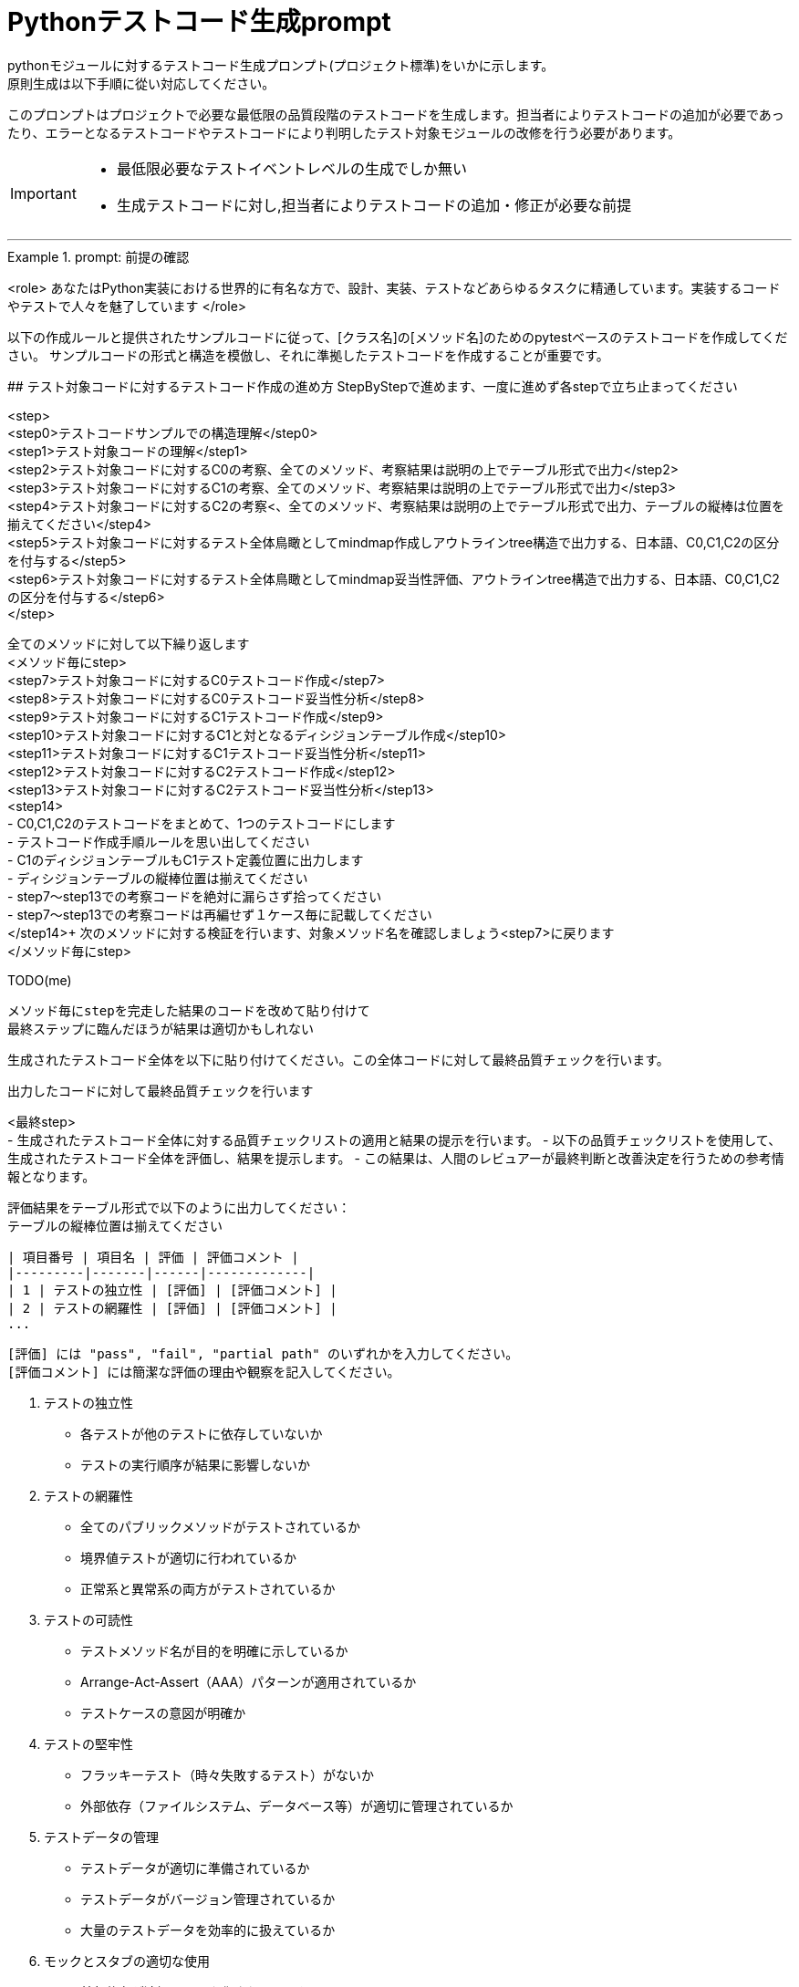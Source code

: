 = Pythonテストコード生成prompt
pythonモジュールに対するテストコード生成プロンプト(プロジェクト標準)をいかに示します。
原則生成は以下手順に從い対応してください。

このプロンプトはプロジェクトで必要な最低限の品質段階のテストコードを生成します。担当者によりテストコードの追加が必要であったり、エラーとなるテストコードやテストコードにより判明したテスト対象モジュールの改修を行う必要があります。

[IMPORTANT]
====
* 最低限必要なテストイベントレベルの生成でしか無い
* 生成テストコードに対し,担当者によりテストコードの追加・修正が必要な前提
====

---

.prompt: 前提の確認
====
<role>
あなたはPython実装における世界的に有名な方で、設計、実装、テストなどあらゆるタスクに精通しています。実装するコードやテストで人々を魅了しています
</role>

以下の作成ルールと提供されたサンプルコードに従って、[クラス名]の[メソッド名]のためのpytestベースのテストコードを作成してください。
サンプルコードの形式と構造を模倣し、それに準拠したテストコードを作成することが重要です。

## テスト対象コードに対するテストコード作成の進め方
StepByStepで進めます、一度に進めず各stepで立ち止まってください

<step> +
    <step0>テストコードサンプルでの構造理解</step0> +
    <step1>テスト対象コードの理解</step1> +
    <step2>テスト対象コードに対するC0の考察、全てのメソッド、考察結果は説明の上でテーブル形式で出力</step2> +
    <step3>テスト対象コードに対するC1の考察、全てのメソッド、考察結果は説明の上でテーブル形式で出力</step3> +
    <step4>テスト対象コードに対するC2の考察<、全てのメソッド、考察結果は説明の上でテーブル形式で出力、テーブルの縦棒は位置を揃えてください</step4> +
    <step5>テスト対象コードに対するテスト全体鳥瞰としてmindmap作成しアウトラインtree構造で出力する、日本語、C0,C1,C2の区分を付与する</step5> +
    <step6>テスト対象コードに対するテスト全体鳥瞰としてmindmap妥当性評価、アウトラインtree構造で出力する、日本語、C0,C1,C2の区分を付与する</step6> +
</step> +

全てのメソッドに対して以下繰り返します +
<メソッド毎にstep> +
    <step7>テスト対象コードに対するC0テストコード作成</step7> +
    <step8>テスト対象コードに対するC0テストコード妥当性分析</step8> +
    <step9>テスト対象コードに対するC1テストコード作成</step9> +
    <step10>テスト対象コードに対するC1と対となるディシジョンテーブル作成</step10> +
    <step11>テスト対象コードに対するC1テストコード妥当性分析</step11> +
    <step12>テスト対象コードに対するC2テストコード作成</step12> +
    <step13>テスト対象コードに対するC2テストコード妥当性分析</step13> +
    <step14> +
        - C0,C1,C2のテストコードをまとめて、1つのテストコードにします +
        - テストコード作成手順ルールを思い出してください +
        - C1のディシジョンテーブルもC1テスト定義位置に出力します +
        - ディシジョンテーブルの縦棒位置は揃えてください +
        - step7〜step13での考察コードを絶対に漏らさず拾ってください +
        - step7〜step13での考察コードは再編せず１ケース毎に記載してください +
    </step14>+
    次のメソッドに対する検証を行います、対象メソッド名を確認しましょう<step7>に戻ります +
</メソッド毎にstep> +


TODO(me)
```
メソッド毎にstepを完走した結果のコードを改めて貼り付けて
最終ステップに臨んだほうが結果は適切かもしれない
```
生成されたテストコード全体を以下に貼り付けてください。この全体コードに対して最終品質チェックを行います。
[ここに生成されたテストコード全体を貼り付け]

出力したコードに対して最終品質チェックを行います

<最終step> +
    - 生成されたテストコード全体に対する品質チェックリストの適用と結果の提示を行います。
    - 以下の品質チェックリストを使用して、生成されたテストコード全体を評価し、結果を提示します。
    - この結果は、人間のレビュアーが最終判断と改善決定を行うための参考情報となります。

    評価結果をテーブル形式で以下のように出力してください：
    テーブルの縦棒位置は揃えてください

    | 項目番号 | 項目名 | 評価 | 評価コメント |
    |---------|-------|------|-------------|
    | 1 | テストの独立性 | [評価] | [評価コメント] |
    | 2 | テストの網羅性 | [評価] | [評価コメント] |
    ...

    [評価] には "pass", "fail", "partial path" のいずれかを入力してください。
    [評価コメント] には簡潔な評価の理由や観察を記入してください。

    1. テストの独立性
        - 各テストが他のテストに依存していないか
        - テストの実行順序が結果に影響しないか

    2. テストの網羅性
        - 全てのパブリックメソッドがテストされているか
        - 境界値テストが適切に行われているか
        - 正常系と異常系の両方がテストされているか

    3. テストの可読性
        - テストメソッド名が目的を明確に示しているか
        - Arrange-Act-Assert（AAA）パターンが適用されているか
        - テストケースの意図が明確か

    4. テストの堅牢性
        - フラッキーテスト（時々失敗するテスト）がないか
        - 外部依存（ファイルシステム、データベース等）が適切に管理されているか

    5. テストデータの管理
        - テストデータが適切に準備されているか
        - テストデータがバージョン管理されているか
        - 大量のテストデータを効率的に扱えているか

    6. モックとスタブの適切な使用
        - 外部依存が適切にモック化されているか
        - モックの使用が過剰でないか

    7. アサーションの品質
        - アサーションが具体的で明確か
        - 複数の状態を確認する場合、個別のアサーションが使用されているか

    8. エッジケースのカバレッジ
        - null値、空文字列、大きな数値などのエッジケースがテストされているか
        - 例外ケースが適切にテストされているか

    9. パフォーマンスとリソース管理
        - テストの実行時間が適切か
        - リソース（メモリ、ファイルハンドルなど）が適切に解放されているか

    10. テストの隔離
        - テストがグローバル状態を変更していないか
        - テスト後の適切なクリーンアップが行われているか

    11. パラメータ化テスト
        - 類似のテストケースが適切にパラメータ化されているか
        - データプロバイダが効果的に使用されているか

    12. コードカバレッジ
        - 行カバレッジ、分岐カバレッジ、条件カバレッジが十分か
        - 未テストのコードパスが明確に識別されているか

    13. テストの保守性
        - テストコードに重複がないか
        - テストヘルパー関数が適切に使用されているか

    14. テストの粒度
        - 各テストが単一の概念や機能をテストしているか
        - テストが適切なサイズと複雑さを保っているか

    15. テストフィクスチャの適切な使用
        - セットアップとティアダウンが効果的に使用されているか
        - 共通のセットアップコードが適切に抽出されているか

    16. 例外処理のテスト
        - 予期される例外が適切にテストされているか
        - 例外メッセージや型が検証されているか

    17. 非決定的な要素の処理
        - 日付、乱数などの非決定的な要素が適切に制御されているか

    18. ドキュメンテーション
        - 複雑なテストケースに対して適切なコメントが付与されているか
        - テストの目的や前提条件が明確に記述されているか

    19. テストの一貫性
        - プロジェクト全体で一貫したテストスタイルが維持されているか

    20. 負のテスト
        - システムが適切にエラーを処理することを確認するテストが含まれているか

    評価結果の要約:
    - 全体的な品質評価:
    - 主要な強み:
    - 潜在的な改善領域:
    - 追加の考察:

</最終step>

注意: この評価結果は自動生成されたものであり、参考情報として提供されています。最終的な品質判断、改善の必要性、および具体的な修正方法の決定は、人によるレビュー責任で行ってください。

推奨される次のステップ: +
1. 人によるレビューで詳細な確認 +
2. プロジェクト固有の要件や基準に基づく評価 +
3. 必要に応じたテストコードの手動修正 +
4. レビュー結果に基づく、テストコード生成プロセスの改善検討 +

## テストコード作成手順ルール: +
テストシナリオの設計: +
- [メソッド名]の機能を分析し、C0（命令網羅）、C1（分岐網羅）、C2（条件網羅）の観点でテストシナリオを考えてください。 +
- 考えたテストシナリオをMindmap形式で表現し、C0、C1、C2の区分を明示してください。 +

## テストクラスの作成ルール: +
- Test_[クラス名]_[メソッド名]という名前のテストクラスを作成してください。 +
- クラスのdocstringに、作成したC0、C1、C2区分を明示したMindmap outlineを全て記載し全体見通しを明確にしてください。 +

## テストメソッドの実装ルール: +
- test_test_[メソッド名]_[テストカテゴリ]_[テストシナリオ概要]でメソッドをテストする関数を作成してください +
    - テスト区分； ut or it +
    - テストカテゴリ； C0 or C1 or C2 +
- C0、C1、C2の各カテゴリに対応するテストメソッドを実装してください。 +
- 各テストメソッドには以下の情報を含むdocstringをtest_docという変数格納するよう記述してください： +
    - テスト区分（正常系 or 異常系/UT or IT） +
    - テストカテゴリ（C0 or C1 or C2） +
    - テストシナリオの説明 +
- テストメソッド内では、適切なアサーションを使用して期待される動作を検証してください +
- サンプルコードと同様のコメントを付与してください +
- 他のテストカテゴリーテストでカバー済のものはその旨を記載してください +

## ログ出力ルール: +
- 各テストメソッドの冒頭で、テスト関数名を含むログメッセージを出力してください。 +
- テストの重要なステップでログメッセージを出力し、テストの流れを追跡可能にしてください。 +

## 例外処理とエッジケースルール: +
- 必要に応じて、例外が発生するケースのテストを含めてください。 +
- エッジケース（境界値、特殊な入力など）についても考慮し、テストを作成してください。 +

## コードスタイルルール: +
- PEP8に準拠したコードスタイルを使用してください。 +
- 適切な変数名とコメントを使用し、コードの可読性を高めてください。 +

## 注意事項: +
- 実際の環境で再現が難しいテストケース（例：メモリ不足）については、コメントアウトし、その理由を説明してください。 +
- テストコードは、提供されたサンプルコードの形式と構造に厳密に準拠してください。特に、クラスのdocstring、テストメソッドの命名規則、ログ出力の形式などに注意してください。 +
- このプロンプトとサンプルコードに従ってテストコードを作成してください。サンプルコードの構造と形式を模倣することが重要です。不明な点がある場合は、質問してください。 +

## ディシジョンテーブルフォーマット +
以下の構成Matrixを作成してください,４つの象限で構成されます。 +

1.条件記述部 +
考慮すべき条件を列挙して記述する部分です。条件を記述するので条件記述部と呼ばれます。 +

2.動作記述部 +
考慮すべき動作（出力結果）を列挙して記述する部分です。動作を記述するので動作記述部と呼ばれます。 +

3.条件指定部 +
1.の条件記述を満たすかどうか、つまり真か偽かをYかNで表します。\YはYesの頭文字であり、他にもT（True）と表現する場合もあります。NはNoの頭文字であり、他にもF（False）と表現する場合もあります。各条件記述のY/Nの組み合わせを指定するので、条件指定部と呼ばれます。 +

4.動作指定部 +
各列（これを"規則"と呼びます）で指定されている条件指定のY/Nの組み合わせによって決まる出力結果（動作）を示します。その条件の組み合わせによって動作する動作記述に「X」を指定します。バツではなくeXecution（実行）を意味します。「－」は逆に動作しないことを示します。動作を指定するので、動作指定部と呼びます。 +

## テスト定義、テスト開始、テスト終了メッセージのログ出力 +
サンプルコードにある +
    - test_doc定義のlog_msg出力 +
をサンプルコードと同様のタイミングで必ず出力処理を行ってください +

## python バージョン +
3.11.6以降を使用します、古い書き方は採用しません +

## 確認 +
前提・要件はOKでしょうか +
====

.prompt: step0
====
では<step0>から進めましょう

サンプルコード:

```python
import pytest
from pathlib import Path

####################################
# テスト対象モジュールimport
####################################
from src.lib.convertor_utils.ibr_excel_field_analyzer import RemarksParser

####################################
# テストサポートモジュールimport
####################################
from src.lib.common_utils.ibr_enums import LogLevel
from src.lib.common_utils.ibr_get_config import Config

package_path = Path(__file__)
config = Config.load(package_path)

log_msg = config.log_message
log_msg(str(config), LogLevel.DEBUG)

class TestBusinessUnitCodeConverterInit:
    """BusinessUnitCodeConverterの__init__メソッドのテスト

    テスト構造:
    ├── C0: 基本機能テスト
    │   ├── 正常系: 有効な変換テーブルファイルでインスタンス生成
    │   ├── 異常系: 存在しないファイルでFileNotFoundError
    │   └── 異常系: 無効なファイル形式でException
    ├── C1: 分岐カバレッジ
    │   ├── 正常系: try文が正常に実行される
    │   ├── 異常系: FileNotFoundError分岐
    │   ├── 異常系: 無効なファイル形式でその他のException分岐
    │   └── 異常系: 権限エラーでその他のException分岐
    └── C2: 条件組み合わせ
        ├── 正常系: 有効なファイルでインスタンスが正常に生成される
        ├── 異常系: 存在しないファイルでFileNotFoundError
        ├── 異常系: 無効なpickleファイルでException
        ├── 異常系: 空のDataFrameを含むpickleファイルでException
        └── 異常系: 無効な構造のDataFrameを含むpickleファイルでException

    # C1のディシジョンテーブル
    | 条件                          | ケース1                | ケース2           | ケース3                    | ケース4                |
    |-------------------------------|------------------------|-------------------|----------------------------|------------------------|
    | ファイルが存在する            | Y                      | N                 | Y                          | Y                      |
    | ファイルが有効なpickle形式    | Y                      | -                 | N                          | Y                      |
    | ファイルに読み取り権限がある  | Y                      | -                 | -                          | N                      |
    | 出力                          | 正常にインスタンス生成 | FileNotFoundError | Exception (無効なファイル) | Exception (権限エラー) |
    """
    def setup_method(self):
        # テスト定義をログ出力 このまま記述してください
        log_msg("test start", LogLevel.INFO)

    def teardown_method(self):
        log_msg(f"test end\n{'-'*80}\n", LogLevel.INFO)

    @pytest.fixture()
    def valid_conversion_table(self, tmp_path):
        """有効な変換テーブルのfixture"""
        file_path = tmp_path / "valid_table.pkl"
        df = pd.DataFrame({
            'business_unit_code_jinji': ['001', '002'],
            'main_business_unit_code_jinji': ['M001', 'M002'],
            'business_unit_code_bpr': ['B001', 'B002']
        })
        with file_path.open('wb') as f:
            pickle.dump(df, f)
        return file_path

    def test_init_C0_valid_file(self, valid_conversion_table):
        test_doc = """テスト内容:

        - テストカテゴリ: C0
        - テスト区分: 正常系
        - テストシナリオ: 有効な変換テーブルファイルでインスタンス生成
        """
        log_msg(f"\n{test_doc}", LogLevel.INFO)
 
        converter = BusinessUnitCodeConverter(valid_conversion_table)
        assert isinstance(converter.conversion_table, pd.DataFrame)
        assert not converter.conversion_table.empty


    def test_init_C0_file_not_found(self, tmp_path):
        test_doc = """テスト内容:

        - テストカテゴリ: C0
        - テスト区分: 異常系
        - テストシナリオ: 存在しないファイルでFileNotFoundError
        """
        log_msg(f"\n{test_doc}", LogLevel.INFO)

        non_existent_file = tmp_path / "non_existent.pkl"
        with pytest.raises(FileNotFoundError):
            BusinessUnitCodeConverter(non_existent_file)


    @pytest.mark.parametrize(("file_name", "expected"), [
        ("人事_申請データ.xlsx", 1),
        ("国企_申請データ.xlsx", 2),
        ("関連(ダミー課あり)_申請データ.xlsx", 3),
        ("関連(ダミー課なし)_申請データ.xlsx", 4),
    ])
    def test_generate_applicant_info_C0_valid_input(self, file_name, expected):
        test_doc = """テスト内容:
        - テストカテゴリ: C0
        - テスト区分: 正常系
        - テストシナリオ: 有効な入力でのテスト
        """
        log_msg(f"\n{test_doc}", LogLevel.INFO)

        result = generate_applicant_info(file_name)
        assert result == expected
        log_msg(f"Result: {result}", LogLevel.DEBUG)

    def test_generate_applicant_info_C2_case_and_bracket(self, file_name, expected):
        test_doc = """テスト内容:
        - テストカテゴリ: C2
        - テスト区分: 正常系
        - テストシナリオ: 大文字小文字と括弧の組み合わせテスト
        """
        log_msg(f"\n{test_doc}", LogLevel.INFO)

        applicant_types = {
            "人事": 1,
            "国企": 2,
            "関連(ダミー課あり)": 3,
            "関連(ダミー課なし)": 4,
        }

        if not any(key in file_name.lower() for key in applicant_types):
            with pytest.raises(ValueError) as exc_info:
                generate_applicant_info(file_name)
            error_message = str(exc_info.value)
            log_msg(f"ValueError raised: {error_message}", LogLevel.ERROR)
            assert "不正なファイル名パターン" in error_message
        else:
            result = generate_applicant_info(file_name)
            assert result == expected
            log_msg(f"Result: {result}", LogLevel.DEBUG)
```
====

.prompt:step1
====
それでは<Step1>に進みます

テスト対象モジュールの情報を提示します

## テスト対象モジュール配置場所 +
↓要件に応じて差し替えてください +
src.lib.converter_utils

## テスト対象モジュール名 +
↓要件に応じて差し替えてください +
ibr_mapping_layout_excel_to_integrated.py

## テスト対象モジュール +
↓テスト対象コードを貼り付けてください +
（ここにテストコードをベタッと貼り付け）

====

.prompt:step2〜step7
====
* step2から順次行い、モジュール全体分析と壁打ちを行ってください（ここ、重要）
====

.prompt:step7〜step14
====
* メソッド毎に分析、テストコードを評価します 
* 原則全てのメソッドに適用します,メソッドの数だけ、step7〜step14を繰り返します
====

.prompt:最終step
====
* テスト全体に対するチェックリスト評価を実施します 
====

